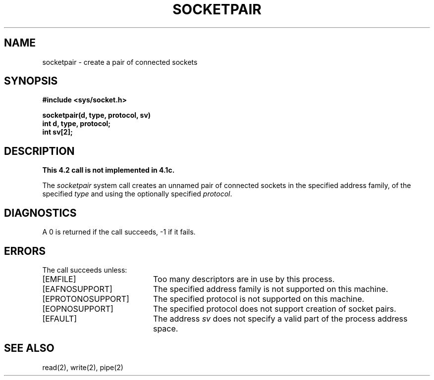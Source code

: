 .TH SOCKETPAIR 2 2/13/83
.SH NAME
socketpair \- create a pair of connected sockets
.SH SYNOPSIS
.nf
.ft B
#include <sys/socket.h>
.PP
.ft B
socketpair(d, type, protocol, sv)
int d, type, protocol;
int sv[2];
.fi
.SH DESCRIPTION
.ft B
This 4.2 call is not implemented in 4.1c.
.ft R
.PP
The
.I socketpair
system call
creates an unnamed pair of connected sockets in
the specified address family,
of the specified
.I type
and using the optionally specified
.IR protocol .
.SH DIAGNOSTICS
A 0 is returned if the call succeeds, \-1 if it fails.
.SH ERRORS
The call succeeds unless:
.TP 20
[EMFILE]
Too many descriptors are in use by this process.
.TP 20
[EAFNOSUPPORT]
The specified address family is not supported on this machine.
.TP 20
[EPROTONOSUPPORT]
The specified protocol is not supported on this machine.
.TP 20
[EOPNOSUPPORT]
The specified protocol does not support creation of socket pairs.
.TP 20
[EFAULT]
The address \fIsv\fP does not specify a valid part of the
process address space.
.SH "SEE ALSO"
read(2), write(2), pipe(2)
